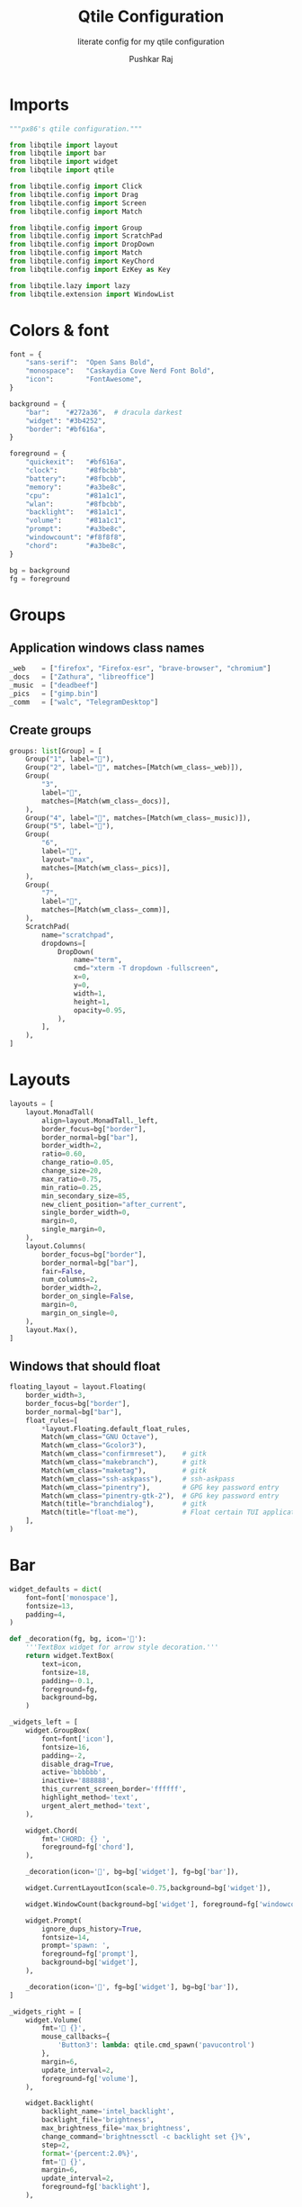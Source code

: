 #+TITLE: Qtile Configuration
#+SUBTITLE: literate config for my qtile configuration
#+AUTHOR: Pushkar Raj
#+EMAIL: px86@protonmail.com
#+PROPERTY: header-args:python :tangle ./config.py :mkdirp yes

* Imports

#+begin_src python
  """px86's qtile configuration."""

  from libqtile import layout
  from libqtile import bar
  from libqtile import widget
  from libqtile import qtile

  from libqtile.config import Click
  from libqtile.config import Drag
  from libqtile.config import Screen
  from libqtile.config import Match

  from libqtile.config import Group
  from libqtile.config import ScratchPad
  from libqtile.config import DropDown
  from libqtile.config import Match
  from libqtile.config import KeyChord
  from libqtile.config import EzKey as Key

  from libqtile.lazy import lazy
  from libqtile.extension import WindowList
#+end_src

* Colors & font

#+begin_src python
  font = {
      "sans-serif":  "Open Sans Bold",
      "monospace":   "Caskaydia Cove Nerd Font Bold",
      "icon":        "FontAwesome",
  }

  background = {
      "bar":    "#272a36",  # dracula darkest
      "widget": "#3b4252",
      "border": "#bf616a",
  }

  foreground = {
      "quickexit":   "#bf616a",
      "clock":       "#8fbcbb",
      "battery":     "#8fbcbb",
      "memory":      "#a3be8c",
      "cpu":         "#81a1c1",
      "wlan":        "#8fbcbb",
      "backlight":   "#81a1c1",
      "volume":      "#81a1c1",
      "prompt":      "#a3be8c",
      "windowcount": "#f8f8f8",
      "chord":       "#a3be8c",
  }

  bg = background
  fg = foreground
#+end_src

* Groups

** Application windows class names

#+begin_src python
  _web    = ["firefox", "Firefox-esr", "brave-browser", "chromium"]
  _docs   = ["Zathura", "libreoffice"]
  _music  = ["deadbeef"]
  _pics   = ["gimp.bin"]
  _comm   = ["walc", "TelegramDesktop"]
#+end_src

** Create groups

#+begin_src python
  groups: list[Group] = [
      Group("1", label=""),
      Group("2", label="", matches=[Match(wm_class=_web)]),
      Group(
          "3",
          label="",
          matches=[Match(wm_class=_docs)],
      ),
      Group("4", label="", matches=[Match(wm_class=_music)]),
      Group("5", label=""),
      Group(
          "6",
          label="",
          layout="max",
          matches=[Match(wm_class=_pics)],
      ),
      Group(
          "7",
          label="",
          matches=[Match(wm_class=_comm)],
      ),
      ScratchPad(
          name="scratchpad",
          dropdowns=[
              DropDown(
                  name="term",
                  cmd="xterm -T dropdown -fullscreen",
                  x=0,
                  y=0,
                  width=1,
                  height=1,
                  opacity=0.95,
              ),
          ],
      ),
  ]
#+end_src

* Layouts

#+begin_src python
  layouts = [
      layout.MonadTall(
          align=layout.MonadTall._left,
          border_focus=bg["border"],
          border_normal=bg["bar"],
          border_width=2,
          ratio=0.60,
          change_ratio=0.05,
          change_size=20,
          max_ratio=0.75,
          min_ratio=0.25,
          min_secondary_size=85,
          new_client_position="after_current",
          single_border_width=0,
          margin=0,
          single_margin=0,
      ),
      layout.Columns(
          border_focus=bg["border"],
          border_normal=bg["bar"],
          fair=False,
          num_columns=2,
          border_width=2,
          border_on_single=False,
          margin=0,
          margin_on_single=0,
      ),
      layout.Max(),
  ]
#+end_src

** Windows that should float

#+begin_src python
  floating_layout = layout.Floating(
      border_width=3,
      border_focus=bg["border"],
      border_normal=bg["bar"],
      float_rules=[
          ,*layout.Floating.default_float_rules,
          Match(wm_class="GNU Octave"),
          Match(wm_class="Gcolor3"),
          Match(wm_class="confirmreset"),    # gitk
          Match(wm_class="makebranch"),      # gitk
          Match(wm_class="maketag"),         # gitk
          Match(wm_class="ssh-askpass"),     # ssh-askpass
          Match(wm_class="pinentry"),        # GPG key password entry
          Match(wm_class="pinentry-gtk-2"),  # GPG key password entry
          Match(title="branchdialog"),       # gitk
          Match(title="float-me"),           # Float certain TUI applications
      ],
  )
#+end_src

* Bar

#+begin_src python
  widget_defaults = dict(
      font=font['monospace'],
      fontsize=13,
      padding=4,
  )

  def _decoration(fg, bg, icon=''):
      '''TextBox widget for arrow style decoration.'''
      return widget.TextBox(
          text=icon,
          fontsize=18,
          padding=-0.1,
          foreground=fg,
          background=bg,
      )

  _widgets_left = [
      widget.GroupBox(
          font=font['icon'],
          fontsize=16,
          padding=-2,
          disable_drag=True,
          active='bbbbbb',
          inactive='888888',
          this_current_screen_border='ffffff',
          highlight_method='text',
          urgent_alert_method='text',
      ),

      widget.Chord(
          fmt='CHORD: {} ',
          foreground=fg['chord'],
      ),

      _decoration(icon='', bg=bg['widget'], fg=bg['bar']),

      widget.CurrentLayoutIcon(scale=0.75,background=bg['widget']),

      widget.WindowCount(background=bg['widget'], foreground=fg['windowcount']),

      widget.Prompt(
          ignore_dups_history=True,
          fontsize=14,
          prompt='spawn: ',
          foreground=fg['prompt'],
          background=bg['widget'],
      ),

      _decoration(icon='', fg=bg['widget'], bg=bg['bar']),
  ]

  _widgets_right = [
      widget.Volume(
          fmt='墳 {}',
          mouse_callbacks={
              'Button3': lambda: qtile.cmd_spawn('pavucontrol')
          },
          margin=6,
          update_interval=2,
          foreground=fg['volume'],
      ),

      widget.Backlight(
          backlight_name='intel_backlight',
          backlight_file='brightness',
          max_brightness_file='max_brightness',
          change_command='brightnessctl -c backlight set {}%',
          step=2,
          format='{percent:2.0%}',
          fmt=' {}',
          margin=6,
          update_interval=2,
          foreground=fg['backlight'],
      ),

      _decoration(fg=bg['widget'], bg=bg['bar']),

      widget.Wlan(
          interface='wlp2s0',
          format='直 {essid}:{percent:2.0%}',
          disconnected_message='睊 ',
          mouse_callbacks={
              'Button1': lambda: qtile.cmd_spawn('nmcli networking on'),
              'Button3': lambda: qtile.cmd_spawn('nmcli networking off'),
          },
          update_interval=10,
          foreground=fg['wlan'],
          background=bg['widget'],
      ),

      _decoration(bg=bg['widget'], fg=bg['bar']),

      widget.CPU(
          format='{freq_current}GHz {load_percent}%',
          fmt=' {}',
          padding=6,
          update_interval=8,
          foreground=fg['cpu'],
      ),

      widget.Memory(
          measure_mem='M',
          format='{MemUsed:.0f}mb',
          fmt=' {}',
          mouse_callbacks={
              'Button1': lambda: qtile.cmd_spawn('xterm -fullscreen -T float-me -e btop')
          },
          update_interval=10,
          foreground=fg['memory'],
      ),

      _decoration(bg=bg['bar'], fg=bg['widget']),

      widget.Battery(
          battery='BAT0',
          charge_char='+',
          discharge_char='',
          format='{percent:2.0%} {char}',
          fmt=' {}',
          foreground=fg['battery'],
          background=bg['widget'],
      ),

      _decoration(fg=bg['bar'], bg=bg['widget']),

      widget.Clock(
          format='%a %d %b %H:%M',
          font=font['sans-serif'],
          fontsize=12,
          foreground=fg['clock'],
      ),

      widget.Systray(),

      widget.QuickExit(
          default_text='⏻',
          countdown_format='{}',
          padding=6,
          foreground=fg['quickexit'],
      ),
  ]

  bar = bar.Bar(
      size=18,
      opacity=0.97,
      border_color=bg['bar'],
      border_width=2,
      #margin=[8, 10, 0, 10],
      background=bg['bar'],
      widgets=_widgets_left + [widget.Spacer()] + _widgets_right,
  )

#+end_src

* Screen

#+begin_src python
  # SCREEN #
  screens = [Screen(top=bar)]
#+end_src

* Keybindings

#+begin_src python
  modifier_keys = {
      "M": "mod4",
      "A": "mod1",
      "S": "shift",
      "C": "control",
  }

  MOD = "mod4"

  keys = [
      # Shift focus between windows
      Key("M-h", lazy.layout.left()),
      Key("M-j", lazy.layout.down()),
      Key("M-k", lazy.layout.up()),
      Key("M-l", lazy.layout.right()),
      Key("M-<space>", lazy.layout.next()),
      Key("M-<Left>", lazy.screen.prev_group(skip_empty=True)),
      Key("M-<Right>", lazy.screen.next_group(skip_empty=True)),
      Key("M-<tab>", lazy.screen.toggle_group()),
      Key("M-f", lazy.window.toggle_maximize()),
      Key("M-S-<space>", lazy.window.toggle_floating()),
      Key("M-C-r", lazy.restart()),
      Key("M-S-q", lazy.shutdown()),
      Key("M-S-c", lazy.window.kill()),
      Key("M-b", lazy.hide_show_bar()),
      Key("M-n", lazy.next_layout()),
      Key("M-p", lazy.spawncmd()),
      Key("M-S-p", lazy.spawn("rofi -show drun")),
      Key("M-<Return>", lazy.spawn("xterm")),
      # SHIFT MODE #
      # move windows around with vim keys
      KeyChord(
          [MOD],
          "w",
          [
              Key("h", lazy.layout.shuffle_left()),
              Key("j", lazy.layout.shuffle_down()),
              Key("k", lazy.layout.shuffle_up()),
              Key("l", lazy.layout.shuffle_right()),
              Key("<space>", lazy.layout.next()),
          ],
          name="SHIFT",
          mode=True,
      ),
      # RESIZE MODE #
      # resize windows with vim keys
      KeyChord(
          [MOD],
          "s",
          [
              Key(
                  "h",
                  lazy.layout.grow_left().when(layout="columns"),
                  lazy.layout.shrink_main().when(layout="monadtall"),
              ),
              Key(
                  "l",
                  lazy.layout.grow_right().when(layout="columns"),
                  lazy.layout.grow_main().when(layout="monadtall"),
              ),
              Key(
                  "j",
                  lazy.layout.grow_down().when(layout="columns"),
                  lazy.layout.grow().when(layout="monadtall"),
              ),
              Key(
                  "k",
                  lazy.layout.grow_up().when(layout="columns"),
                  lazy.layout.shrink().when(layout="monadtall"),
              ),
              Key(
                  "n",
                  lazy.layout.normalize().when(layout="columns"),
                  lazy.layout.reset().when(layout="monadtall"),
              ),
              Key("m", lazy.layout.maximize()),
              Key("<space>", lazy.layout.next()),
          ],
          name="RESIZE",
          mode=True,
      ),
      # toggle dropdown terminal
      Key("M-<grave>", lazy.group["scratchpad"].dropdown_toggle("term")),
      # Media keys
      Key("<XF86MonBrightnessUp>", lazy.spawn("brightnessctl -c backlight set 1%+")),
      Key("<XF86MonBrightnessDown>", lazy.spawn("brightnessctl -c backlight set 1%-")),
      Key("<XF86AudioMute>", lazy.spawn("pulsemixer --toggle-mute")),
      Key("<XF86AudioRaiseVolume>", lazy.spawn("pulsemixer --change-volume +2")),
      Key("<XF86AudioLowerVolume>", lazy.spawn("pulsemixer --change-volume -2")),
      Key("<Print>", lazy.spawn("screenshot")),
      Key("M-<Print>", lazy.spawn("screenshot -s")),
      # Launch applications
      KeyChord(
          [MOD],
          "o",
          [
              Key("e", lazy.spawn('emacsclient -ca ""')),
              Key("h", lazy.spawn("spacefm")),
              Key("w", lazy.spawn("brave-browser")),
              Key("p", lazy.spawn("brave-browser --incognito")),
              Key("i", lazy.spawn("sxiv -bt ~/Pictures/Wallpapers/", shell=True)),
              Key("s", lazy.spawn("sxiv -bt ~/Pictures/Screenshots/", shell=True)),
              Key("m", lazy.spawn("deadbeef")),
              Key("f", lazy.spawn("walc")),
              Key("t", lazy.spawn("telegram")),
              Key("b", lazy.spawn("bmark")),
              Key("d", lazy.spawn("dox")),
          ],
          name="LAUNCH",
      ),
      # Lock the screen
      Key("M-S-l", lazy.spawn('slock -m "Locked at $(date)"', shell=True)),

      Key("M-S-w", lazy.run_extension(WindowList(
          dmenu_font="Cascadia Code Italic",
          dmenu_prompt="Switch to window: ",
          dmenu_command="dmenu -l 10 -c -i",
          item_format="{id}: {window}",
      ))),
  ]


  def switch_to_group_or_toggle(group: Group):
      """Switch to group or toggle to previous group, if already there."""
      if group.name == qtile.current_group.name:
          qtile.current_group.screen.previous_group.cmd_toscreen()
      else:
          qtile.groups_map[group.name].cmd_toscreen()


  for _group in groups:
      if not _group.name.isdigit():
          continue
      keys.extend(
          [
              Key(
                  f"M-{_group.name}",
                  lazy.group[_group.name].function(switch_to_group_or_toggle),
                  desc=f"Switch to group '{_group.name}' or toggle to previous",
              ),
              Key(
                  f"M-S-{_group.name}",
                  lazy.window.togroup(_group.name, switch_group=False),
                  desc=f"Move window to group '{_group.name}'",
              ),
          ]
      )
#+end_src

* Mouse bindings

#+begin_src python
  mouse = [
      Drag(
          [MOD],
          "Button1",
          lazy.window.set_position_floating(),
          start=lazy.window.get_position(),
      ),
      Drag(
          [MOD],
          "Button3",
          lazy.window.set_size_floating(),
          start=lazy.window.get_size(),
      ),
      Click(
          [MOD],
          "Button2",
          lazy.window.bring_to_front(),
      ),
  ]
#+end_src

* Other settings

#+begin_src python
  dgroups_key_binder = None
  dgroups_app_rules = []
  follow_mouse_focus = True
  bring_front_click = "floating_only"
  reconfigure_screens = True
  cursor_warp = True
  extension_defaults = widget_defaults.copy()
  auto_fullscreen = True
  auto_minimize = True
  focus_on_window_activation = "smart"
  wmname = "LG3D"
#+end_src
